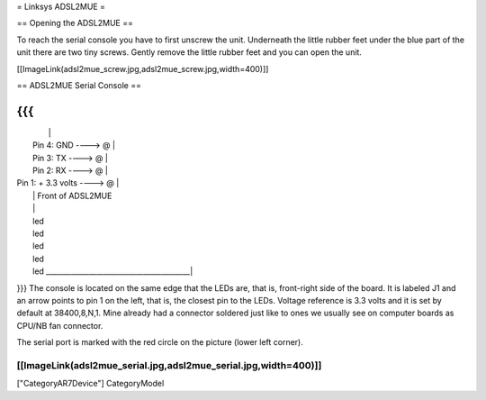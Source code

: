 = Linksys ADSL2MUE =

== Opening the ADSL2MUE ==

To reach the serial console you have to first unscrew the unit. Underneath the little rubber feet under the blue part of the unit there are two tiny
screws. Gently remove the little rubber feet and you can open the unit.

[[ImageLink(adsl2mue_screw.jpg,adsl2mue_screw.jpg,width=400)]]


== ADSL2MUE Serial Console ==

{{{
___________________________________________
|                                         |
|                    Pin 4: GND   ----> @ |
|                    Pin 3: TX    ----> @ |
|                    Pin 2: RX    ----> @ |
|             Pin 1: + 3.3 volts  ----> @ |
|                                         |              Front of ADSL2MUE
|                                         |
|                                         led
|                                         led
|                                         led
|                                         led
|                                         led
 \________________________________________|
}}}
The console is located on the same edge that the LEDs are, that is, front-right side of the board.
It is labeled J1 and an arrow points to pin 1 on the left, that is, the closest pin to the LEDs.
Voltage reference is 3.3 volts and it is set by default at 38400,8,N,1.
Mine already had a connector soldered just like to ones we usually see on computer boards as CPU/NB fan connector.

The serial port is marked with the red circle on the picture (lower left corner).

[[ImageLink(adsl2mue_serial.jpg,adsl2mue_serial.jpg,width=400)]]
----
["CategoryAR7Device"] CategoryModel
